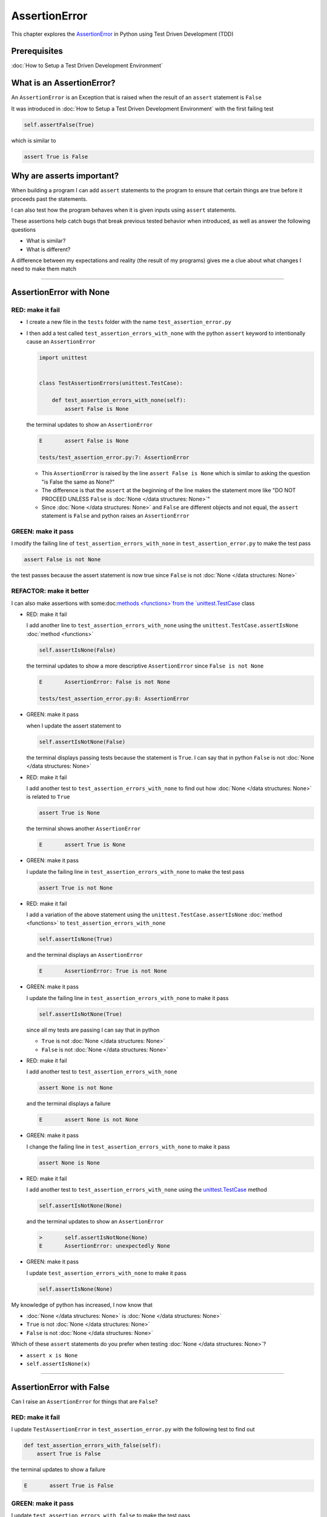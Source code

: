 
AssertionError
==============

This chapter explores the `AssertionError <https://docs.python.org/3/library/exceptions.html?highlight=assertionerror#AssertionError>`_ in Python using Test Driven Development (TDD)

Prerequisites
-------------


:doc:`How to Setup a Test Driven Development Environment`


What is an AssertionError?
--------------------------

An ``AssertionError`` is an Exception that is raised when the result of an ``assert`` statement is ``False``

It was introduced in :doc:`How to Setup a Test Driven Development Environment` with the first failing test

.. code-block:: python

  self.assertFalse(True)

which is similar to

.. code-block:: python

  assert True is False

Why are asserts important?
--------------------------

When building a program I can add ``assert`` statements to the program to ensure that certain things are true before it proceeds past the statements.

I can also test how the program behaves when it is given inputs using ``assert`` statements.

These assertions help catch bugs that break previous tested behavior when introduced, as well as answer the following questions


* What is similar?
* What is different?

A difference between my expectations and reality (the result of my programs) gives me a clue about what changes I need to make them match

----

AssertionError with None
------------------------

RED: make it fail
^^^^^^^^^^^^^^^^^

* I create a new file in the ``tests`` folder with the name ``test_assertion_error.py``
* I then add a test called ``test_assertion_errors_with_none`` with the python ``assert`` keyword to intentionally cause an ``AssertionError``

  .. code-block:: python

      import unittest


      class TestAssertionErrors(unittest.TestCase):

          def test_assertion_errors_with_none(self):
              assert False is None

  the terminal updates to show an ``AssertionError``

  .. code-block:: python

    E       assert False is None

    tests/test_assertion_error.py:7: AssertionError

  - This ``AssertionError`` is raised by the line ``assert False is None`` which is similar to asking the question "is False the same as None?"
  - The difference is that the ``assert`` at the beginning of the line makes the statement more like "DO NOT PROCEED UNLESS ``False`` is :doc:`None </data structures: None>`"
  - Since :doc:`None </data structures: None>` and ``False`` are different objects and not equal, the ``assert`` statement is ``False`` and python raises an ``AssertionError``

GREEN: make it pass
^^^^^^^^^^^^^^^^^^^

I modify the failing line of ``test_assertion_errors_with_none`` in ``test_assertion_error.py`` to make the test pass

.. code-block:: python

  assert False is not None

the test passes because the assert statement is now true since ``False`` is not :doc:`None </data structures: None>`

REFACTOR: make it better
^^^^^^^^^^^^^^^^^^^^^^^^

I can also make assertions with some:doc:`methods <functions>`from the `unittest.TestCase <https://docs.python.org/3/library/unittest.html?highlight=unittest#unittest.TestCase>`_ class


* RED: make it fail

  I add another line to ``test_assertion_errors_with_none`` using the ``unittest.TestCase.assertIsNone`` :doc:`method <functions>`

  .. code-block:: python

    self.assertIsNone(False)

  the terminal updates to show a more descriptive ``AssertionError`` since ``False is not None``

  .. code-block:: python

      E       AssertionError: False is not None

      tests/test_assertion_error.py:8: AssertionError

* GREEN: make it pass

  when I update the assert statement to

  .. code-block:: python

      self.assertIsNotNone(False)

  the terminal displays passing tests because the statement is ``True``. I can say that in python ``False`` is not :doc:`None </data structures: None>`

* RED: make it fail

  I add another test to ``test_assertion_errors_with_none`` to find out how :doc:`None </data structures: None>` is related to ``True``

  .. code-block:: python

      assert True is None

  the terminal shows another ``AssertionError``

  .. code-block:: python

      E       assert True is None

* GREEN: make it pass

  I update the failing line in ``test_assertion_errors_with_none`` to make the test pass

  .. code-block:: python

      assert True is not None

* RED: make it fail

  I add a variation of the above statement using the ``unittest.TestCase.assertIsNone`` :doc:`method <functions>` to ``test_assertion_errors_with_none``

  .. code-block:: python

      self.assertIsNone(True)

  and the terminal displays an ``AssertionError``

  .. code-block:: python

    E       AssertionError: True is not None

* GREEN: make it pass

  I update the failing line in ``test_assertion_errors_with_none`` to make it pass

  .. code-block:: python

    self.assertIsNotNone(True)

  since all my tests are passing I can say that in python

  - ``True`` is not :doc:`None </data structures: None>`
  - ``False`` is not :doc:`None </data structures: None>`

* RED: make it fail

  I add another test to ``test_assertion_errors_with_none``

  .. code-block:: python

      assert None is not None

  and the terminal displays a failure

  .. code-block:: python

      E       assert None is not None

* GREEN: make it pass

  I change the failing line in ``test_assertion_errors_with_none`` to make it pass

  .. code-block:: python

    assert None is None

* RED: make it fail

  I add another test to ``test_assertion_errors_with_none`` using the `unittest.TestCase <https://docs.python.org/3/library/unittest.html?highlight=unittest#unittest.TestCase>`_ method

  .. code-block:: python

      self.assertIsNotNone(None)

  and the terminal updates to show an ``AssertionError``

  .. code-block:: python

      >       self.assertIsNotNone(None)
      E       AssertionError: unexpectedly None

* GREEN: make it pass

  I update ``test_assertion_errors_with_none`` to make it pass

  .. code-block:: python

      self.assertIsNone(None)

My knowledge of python has increased, I now know that

* :doc:`None </data structures: None>` is :doc:`None </data structures: None>`
* ``True`` is not :doc:`None </data structures: None>`
* ``False`` is not :doc:`None </data structures: None>`

Which of these ``assert`` statements do you prefer when testing :doc:`None </data structures: None>`?

* ``assert x is None``
* ``self.assertIsNone(x)``

----

AssertionError with False
-------------------------

Can I raise an ``AssertionError`` for things that are ``False``?

RED: make it fail
^^^^^^^^^^^^^^^^^

I update ``TestAssertionError`` in ``test_assertion_error.py`` with the following test to find out

.. code-block:: python

    def test_assertion_errors_with_false(self):
        assert True is False

the terminal updates to show a failure

.. code-block:: python

   E       assert True is False

GREEN: make it pass
^^^^^^^^^^^^^^^^^^^

I update ``test_assertion_errors_with_false`` to make the test pass

.. code-block:: python

    assert False is False


RED: make it fail
^^^^^^^^^^^^^^^^^

What if I try the same test using the ``unittest.TestCase.assertFalse`` :doc:`method <functions>` by adding this line to ``test_assertion_errors_with_false``

.. code-block:: python

    self.assertFalse(True)

the terminal updates to show a failure

.. code-block:: python

   E       AssertionError: True is not false

this is familiar, it was the first failing test I wrote in :doc:`How to Setup a Test Driven Development Environment`

GREEN: make it pass
^^^^^^^^^^^^^^^^^^^

I update ``test_assertion_errors_with_false`` to make it pass

.. code-block:: python

    self.assertFalse(False)

I now know that in python

* ``False`` is ``False``
* ``False`` is not ``True``
* :doc:`None </data structures: None>` is :doc:`None </data structures: None>`
* ``True`` is not :doc:`None </data structures: None>`
* ``False`` is not :doc:`None </data structures: None>`

----

AssertionError with True
------------------------

Can I raise an ``AssertionError`` for things that are ``True``?

RED: make it fail
^^^^^^^^^^^^^^^^^

I update ``TestAssertionError`` in ``test_assertion_error.py`` with the following test

.. code-block:: python

    def test_assertion_errors_with_true(self):
        assert False is True

the terminal updates to show a failure

.. code-block:: python

  E       assert False is True

GREEN: make it pass
^^^^^^^^^^^^^^^^^^^

I update ``test_assertion_errors_with_true`` to make it pass

.. code-block:: python

    assert True is True

RED: make it fail
^^^^^^^^^^^^^^^^^

What if I try the above test with the ``unittest.TestCase.assertTrue`` :doc:`method <functions>` ?

.. code-block:: python

    self.assertTrue(False)

the terminal shows an ``AssertionError``

.. code-block:: python

    E       AssertionError: False is not true

GREEN: make it pass
^^^^^^^^^^^^^^^^^^^

I update ``test_assertion_errors_with_false`` to make it pass

.. code-block:: python

    self.assertTrue(True)

My knowledge of python has grown, I now know that


* ``True`` is ``True``
* ``True`` is not ``False``
* ``False`` is ``False``
* ``False`` is not ``True``
* :doc:`None </data structures: None>` is :doc:`None </data structures: None>`
* ``True`` is not :doc:`None </data structures: None>`
* ``False`` is not :doc:`None </data structures: None>`

I could sum up the above statements this way - in python ``True``, ``False`` and :doc:`None </data structures: None>` are different. Understanding these differences helps me write useful programs. They show how python behaves and give a foundation of predictable expectations of the language.

----

AssertionError with Equality
----------------------------

I can also make assertions of equality, where I compare if two things are the same

RED: make it fail
^^^^^^^^^^^^^^^^^

I add a new test to ``TestAssertionError`` in ``test_assertion_error.py``

.. code-block:: python

    def test_assertion_errors_with_equality(self):
        assert False == None

the terminal displays an ``AssertionError``

.. code-block:: python

  E       assert False == None


GREEN: make it pass
^^^^^^^^^^^^^^^^^^^

I change ``test_assertion_errors_with_equality`` to make it pass

.. code-block:: python

    assert False != None

the test passes because ``False`` is not equal to :doc:`None </data structures: None>`

REFACTOR: make it better
^^^^^^^^^^^^^^^^^^^^^^^^


* RED: make it fail

  I update ``test_assertion_errors_with_equality`` with the `unittest.TestCase <https://docs.python.org/3/library/unittest.html?highlight=unittest#unittest.TestCase>`_ method

  .. code-block:: python

      self.assertEqual(False, None)

  the terminal outputs an ``AssertionError``

  .. code-block:: python

      E       AssertionError: False != None

  The ``unittest.TestCase.assertEqual`` :doc:`method <functions>` checks if the two given inputs, ``False`` and :doc:`None </data structures: None>` are equal

* GREEN: make it pass

  I change ``test_assertion_errors_with_equality`` to make it pass

  .. code-block:: python

      self.assertNotEqual(False, None)

  I have learned that in python

  * ``True`` is ``True``
  * ``True`` is not ``False``
  * ``False`` is ``False``
  * ``False`` is not ``True``
  * :doc:`None </data structures: None>` is :doc:`None </data structures: None>`
  * ``True`` is not :doc:`None </data structures: None>`
  * ``False`` is not :doc:`None </data structures: None>` and ``False`` is not equal to :doc:`None </data structures: None>`

* RED: make it fail

  I add a new line to ``test_assertion_errors_with_equality``

  .. code-block:: python

      assert True == None

  and the terminal responds with an ``AssertionError``

  .. code-block:: python

      E       assert True == None

* GREEN: make it pass

  I update the line in ``test_assertion_errors_with_equality`` to make it pass

  .. code-block:: python

      assert True != None

* RED: make it fail

  I add the ``unittest.TestCase.assertEqual`` :doc:`method <functions>` to ``test_assertion_errors_with_equality``

  .. code-block:: python

      self.assertEqual(True, None)

  the terminal outputs an ``AssertionError``

  .. code-block:: python

      E       AssertionError: True != None

* GREEN: make it pass

  I update ``test_assertion_errors_with_equality`` to make it pass

  .. code-block:: python

      self.assertNotEqual(True, None)

  the terminal updates to show passing tests. I can now say that in python

  * ``True`` is ``True``
  * ``True`` is not ``False``
  * ``False`` is ``False``
  * ``False`` is not ``True``
  * :doc:`None </data structures: None>` is :doc:`None </data structures: None>`
  * ``True`` is not :doc:`None </data structures: None>` and ``True`` is not equal to :doc:`None </data structures: None>`
  * ``False`` is not :doc:`None </data structures: None>` and ``False`` is not equal to :doc:`None </data structures: None>`

* RED: make it fail

  There is a pattern here, I update ``test_assertion_errors_with_equality`` with the other cases from my statement above

  .. code-block:: python

      assert True != True
      self.assertNotEqual(True, True)

      assert True == False
      self.assertEqual(True, False)

      assert False != False
      self.assertNotEqual(False, False)

      assert False == True
      self.assertEqual(False, True)

      assert None != None
      self.assertNotEqual(None, None)

* GREEN: make it pass

  I update ``test_assertion_errors_with_equality`` to make each test pass

  .. code-block:: python

      assert True == True
      self.assertEqual(True, True)

      assert True != False
      self.assertNotEqual(True, False)

      assert False == False
      self.assertEqual(False, False)

      assert False != True
      self.assertNotEqual(False, True)

      assert None == None
      self.assertEqual(None, None)

  I can now say that in python

  * ``True`` is ``True`` and ``True`` is equal to ``True``
  * ``True`` is not ``False`` and ``True`` is not equal to ``False``
  * ``False`` is ``False`` and ``False`` is equal to ``False``
  * ``False`` is not ``True`` and ``False`` is not equal to ``True``
  * :doc:`None </data structures: None>` is :doc:`None </data structures: None>` and :doc:`None </data structures: None>` is equal to :doc:`None </data structures: None>`
  * ``True`` is not :doc:`None </data structures: None>` and ``True`` is not equal to :doc:`None </data structures: None>`
  * ``False`` is not :doc:`None </data structures: None>` and ``False`` is not equal to :doc:`None </data structures: None>`

----


If you have been typing along *WELL DONE!* Your magic powers are growing. From the experiments above you now know


* how to test for equality
* how to test if something is :doc:`None </data structures: None>` or not
* how to test if something is ``False`` or not
* how to test if something is ``True`` or not
* how to use ``assert`` statements
* how to use the following ``unittest.TestCase.assert`` methods

  - ``assertIsNone`` - is this thing :doc:`None </data structures: None>`?
  - ``assertIsNotNone`` - is this thing not :doc:`None </data structures: None>`?
  - ``assertFalse`` - is this thing ``False``?
  - ``assertTrue`` - is this thing ``True``?
  - `assertEqual <https://docs.python.org/3/library/unittest.html?highlight=unittest#unittest.TestCase.assertEqual>`_ - are these two things equal?
  - ``assertNotEqual`` - are these two things not equal?